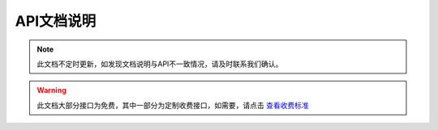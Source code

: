 API文档说明
===========

.. note::
    此文档不定时更新，如发现文档说明与API不一致情况，请及时联系我们确认。

.. warning::
    此文档大部分接口为免费，其中一部分为定制收费接口，如需要，请点击 `查看收费标准 <http://mixdoc.com>`_

